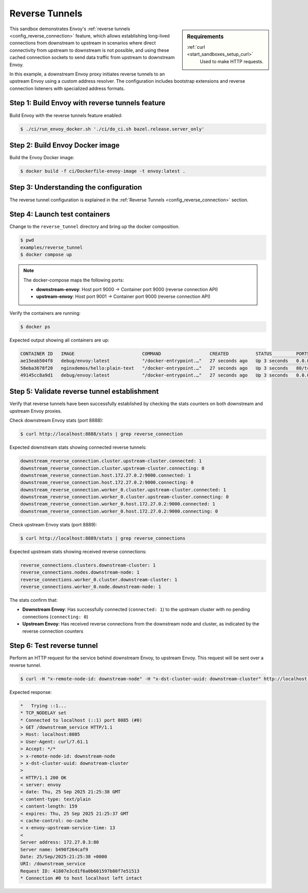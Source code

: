 .. _install_sandboxes_reverse_tunnel:

Reverse Tunnels
===============

.. sidebar:: Requirements

   .. include:: _include/docker-env-setup-link.rst

   :ref:`curl <start_sandboxes_setup_curl>`
        Used to make HTTP requests.

This sandbox demonstrates Envoy's :ref:`reverse tunnels <config_reverse_connection>` feature, which allows establishing long-lived connections from downstream to upstream in scenarios where direct connectivity from upstream to downstream is not possible, and using these cached connection sockets to send data traffic from upstream to downstream Envoy.

In this example, a downstream Envoy proxy initiates reverse tunnels to an upstream Envoy using a custom address resolver. The configuration includes bootstrap extensions and reverse connection listeners with specialized address formats.

Step 1: Build Envoy with reverse tunnels feature
************************************************

Build Envoy with the reverse tunnels feature enabled:

.. code-block:: console

  $ ./ci/run_envoy_docker.sh './ci/do_ci.sh bazel.release.server_only'

Step 2: Build Envoy Docker image
********************************

Build the Envoy Docker image:

.. code-block:: console

  $ docker build -f ci/Dockerfile-envoy-image -t envoy:latest .

Step 3: Understanding the configuration
**************************************

The reverse tunnel configuration is explained in the :ref:`Reverse Tunnels <config_reverse_connection>` section.

Step 4: Launch test containers
******************************

Change to the ``reverse_tunnel`` directory and bring up the docker composition.

.. code-block:: console

  $ pwd
  examples/reverse_tunnel
  $ docker compose up

.. note::
   The docker-compose maps the following ports:
   
   - **downstream-envoy**: Host port 9000 → Container port 9000 (reverse connection API)
   - **upstream-envoy**: Host port 9001 → Container port 9000 (reverse connection API)

Verify the containers are running:

.. code-block:: console

  $ docker ps

Expected output showing all containers are up:

.. code-block:: console

  CONTAINER ID   IMAGE                         COMMAND                  CREATED          STATUS         PORTS                                                                                                                                        NAMES
  ae15eab504f8   debug/envoy:latest            "/docker-entrypoint.…"   27 seconds ago   Up 3 seconds   0.0.0.0:6060->6060/tcp, :::6060->6060/tcp, 0.0.0.0:8888->8888/tcp, :::8888->8888/tcp, 0.0.0.0:9000->9000/tcp, :::9000->9000/tcp, 10000/tcp   reverse_tunnel-downstream-envoy-1
  58eba3678f20   nginxdemos/hello:plain-text   "/docker-entrypoint.…"   27 seconds ago   Up 3 seconds   80/tcp                                                                                                                                       reverse_tunnel-downstream-service-1
  49145cc8a9d1   debug/envoy:latest            "/docker-entrypoint.…"   27 seconds ago   Up 3 seconds   0.0.0.0:8085->8085/tcp, :::8085->8085/tcp, 10000/tcp, 0.0.0.0:8889->8888/tcp, :::8889->8888/tcp, 0.0.0.0:9001->9000/tcp, :::9001->9000/tcp   reverse_tunnel-upstream-envoy-1

Step 5: Validate reverse tunnel establishment
*********************************************

Verify that reverse tunnels have been successfully established by checking the stats counters on both downstream and upstream Envoy proxies.

Check downstream Envoy stats (port 8888):

.. code-block:: console

  $ curl http://localhost:8888/stats | grep reverse_connection

Expected downstream stats showing connected reverse tunnels:

.. code-block:: console

  downstream_reverse_connection.cluster.upstream-cluster.connected: 1
  downstream_reverse_connection.cluster.upstream-cluster.connecting: 0
  downstream_reverse_connection.host.172.27.0.2:9000.connected: 1
  downstream_reverse_connection.host.172.27.0.2:9000.connecting: 0
  downstream_reverse_connection.worker_0.cluster.upstream-cluster.connected: 1
  downstream_reverse_connection.worker_0.cluster.upstream-cluster.connecting: 0
  downstream_reverse_connection.worker_0.host.172.27.0.2:9000.connected: 1
  downstream_reverse_connection.worker_0.host.172.27.0.2:9000.connecting: 0

Check upstream Envoy stats (port 8889):

.. code-block:: console

  $ curl http://localhost:8889/stats | grep reverse_connections

Expected upstream stats showing received reverse connections:

.. code-block:: console

  reverse_connections.clusters.downstream-cluster: 1
  reverse_connections.nodes.downstream-node: 1
  reverse_connections.worker_0.cluster.downstream-cluster: 1
  reverse_connections.worker_0.node.downstream-node: 1

The stats confirm that:

- **Downstream Envoy**: Has successfully connected (``connected: 1``) to the upstream cluster with no pending connections (``connecting: 0``)
- **Upstream Envoy**: Has received reverse connections from the downstream node and cluster, as indicated by the reverse connection counters

Step 6: Test reverse tunnel
***************************

Perform an HTTP request for the service behind downstream Envoy, to upstream Envoy. This request will be sent over a reverse tunnel.

.. code-block:: console

  $ curl -H "x-remote-node-id: downstream-node" -H "x-dst-cluster-uuid: downstream-cluster" http://localhost:8085/downstream_service -v

Expected response:

.. code-block:: console

  *   Trying ::1...
  * TCP_NODELAY set
  * Connected to localhost (::1) port 8085 (#0)
  > GET /downstream_service HTTP/1.1
  > Host: localhost:8085
  > User-Agent: curl/7.61.1
  > Accept: */*
  > x-remote-node-id: downstream-node
  > x-dst-cluster-uuid: downstream-cluster
  > 
  < HTTP/1.1 200 OK
  < server: envoy
  < date: Thu, 25 Sep 2025 21:25:38 GMT
  < content-type: text/plain
  < content-length: 159
  < expires: Thu, 25 Sep 2025 21:25:37 GMT
  < cache-control: no-cache
  < x-envoy-upstream-service-time: 13
  < 
  Server address: 172.27.0.3:80
  Server name: b490f264caf9
  Date: 25/Sep/2025:21:25:38 +0000
  URI: /downstream_service
  Request ID: 41807e3cd1f6a0b601597b80f7e51513
  * Connection #0 to host localhost left intact

.. seealso::

   :ref:`Reverse Tunnels architecture overview <config_reverse_connection>`
      Learn more about Envoy's reverse tunnel functionality.
